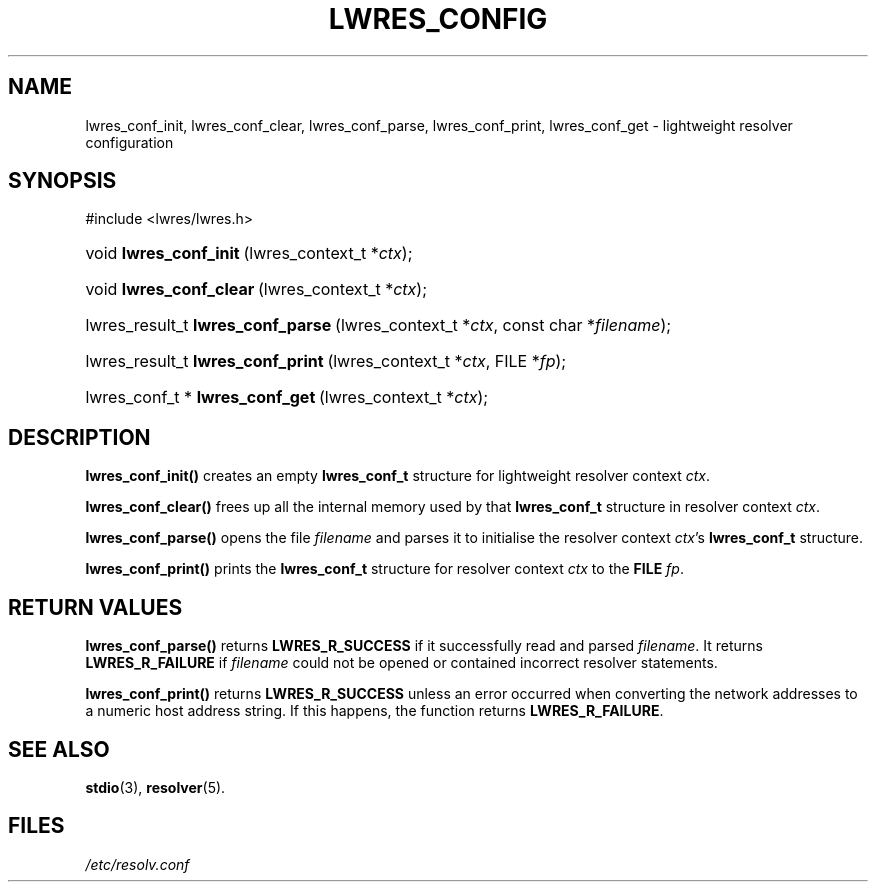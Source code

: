 .\" Copyright (C) 2004, 2005 Internet Systems Consortium, Inc. ("ISC")
.\" Copyright (C) 2000, 2001 Internet Software Consortium.
.\" 
.\" Permission to use, copy, modify, and distribute this software for any
.\" purpose with or without fee is hereby granted, provided that the above
.\" copyright notice and this permission notice appear in all copies.
.\" 
.\" THE SOFTWARE IS PROVIDED "AS IS" AND ISC DISCLAIMS ALL WARRANTIES WITH
.\" REGARD TO THIS SOFTWARE INCLUDING ALL IMPLIED WARRANTIES OF MERCHANTABILITY
.\" AND FITNESS. IN NO EVENT SHALL ISC BE LIABLE FOR ANY SPECIAL, DIRECT,
.\" INDIRECT, OR CONSEQUENTIAL DAMAGES OR ANY DAMAGES WHATSOEVER RESULTING FROM
.\" LOSS OF USE, DATA OR PROFITS, WHETHER IN AN ACTION OF CONTRACT, NEGLIGENCE
.\" OR OTHER TORTIOUS ACTION, ARISING OUT OF OR IN CONNECTION WITH THE USE OR
.\" PERFORMANCE OF THIS SOFTWARE.
.\"
.\" $Id: lwres_config.3,v 1.15.18.7 2005/09/12 00:59:06 marka Exp $
.\"
.hy 0
.ad l
.\"Generated by db2man.xsl. Don't modify this, modify the source.
.de Sh \" Subsection
.br
.if t .Sp
.ne 5
.PP
\fB\\$1\fR
.PP
..
.de Sp \" Vertical space (when we can't use .PP)
.if t .sp .5v
.if n .sp
..
.de Ip \" List item
.br
.ie \\n(.$>=3 .ne \\$3
.el .ne 3
.IP "\\$1" \\$2
..
.TH "LWRES_CONFIG" 3 "Jun 30, 2000" "" ""
.SH NAME
lwres_conf_init, lwres_conf_clear, lwres_conf_parse, lwres_conf_print, lwres_conf_get \- lightweight resolver configuration
.SH "SYNOPSIS"
.nf
#include <lwres/lwres\&.h>
.fi
.HP 22
void\ \fBlwres_conf_init\fR\ (lwres_context_t\ *\fIctx\fR);
.HP 23
void\ \fBlwres_conf_clear\fR\ (lwres_context_t\ *\fIctx\fR);
.HP 33
lwres_result_t\ \fBlwres_conf_parse\fR\ (lwres_context_t\ *\fIctx\fR, const\ char\ *\fIfilename\fR);
.HP 33
lwres_result_t\ \fBlwres_conf_print\fR\ (lwres_context_t\ *\fIctx\fR, FILE\ *\fIfp\fR);
.HP 32
lwres_conf_t\ *\ \fBlwres_conf_get\fR\ (lwres_context_t\ *\fIctx\fR);
.SH "DESCRIPTION"
.PP
\fBlwres_conf_init()\fR creates an empty \fBlwres_conf_t\fR structure for lightweight resolver context \fIctx\fR\&.
.PP
\fBlwres_conf_clear()\fR frees up all the internal memory used by that \fBlwres_conf_t\fR structure in resolver context \fIctx\fR\&.
.PP
\fBlwres_conf_parse()\fR opens the file \fIfilename\fR and parses it to initialise the resolver context \fIctx\fR's \fBlwres_conf_t\fR structure\&.
.PP
\fBlwres_conf_print()\fR prints the \fBlwres_conf_t\fR structure for resolver context \fIctx\fR to the \fBFILE\fR  \fIfp\fR\&.
.SH "RETURN VALUES"
.PP
\fBlwres_conf_parse()\fR returns \fBLWRES_R_SUCCESS\fR if it successfully read and parsed \fIfilename\fR\&. It returns \fBLWRES_R_FAILURE\fR if \fIfilename\fR could not be opened or contained incorrect resolver statements\&.
.PP
\fBlwres_conf_print()\fR returns \fBLWRES_R_SUCCESS\fR unless an error occurred when converting the network addresses to a numeric host address string\&. If this happens, the function returns \fBLWRES_R_FAILURE\fR\&.
.SH "SEE ALSO"
.PP
\fBstdio\fR(3), \fBresolver\fR(5)\&.
.SH "FILES"
.PP
\fI/etc/resolv\&.conf\fR 
